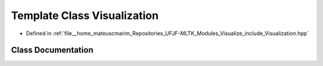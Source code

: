 .. _exhale_class_classVisualization:

Template Class Visualization
============================

- Defined in :ref:`file__home_mateuscmarim_Repositories_UFJF-MLTK_Modules_Visualize_include_Visualization.hpp`


Class Documentation
-------------------


.. doxygenclass:: Visualization
   :members:
   :protected-members:
   :undoc-members: